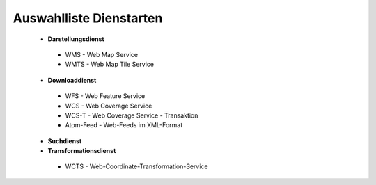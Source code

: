 
Auswahlliste Dienstarten
------------------------

 - **Darstellungsdienst**
  - WMS - Web Map Service
  - WMTS - Web Map Tile Service
 - **Downloaddienst**
  - WFS - Web Feature Service
  - WCS - Web Coverage Service
  - WCS-T - Web Coverage Service - Transaktion
  - Atom-Feed - Web-Feeds im XML-Format
 - **Suchdienst**
 - **Transformationsdienst**
  - WCTS - Web-Coordinate-Transformation-Service 